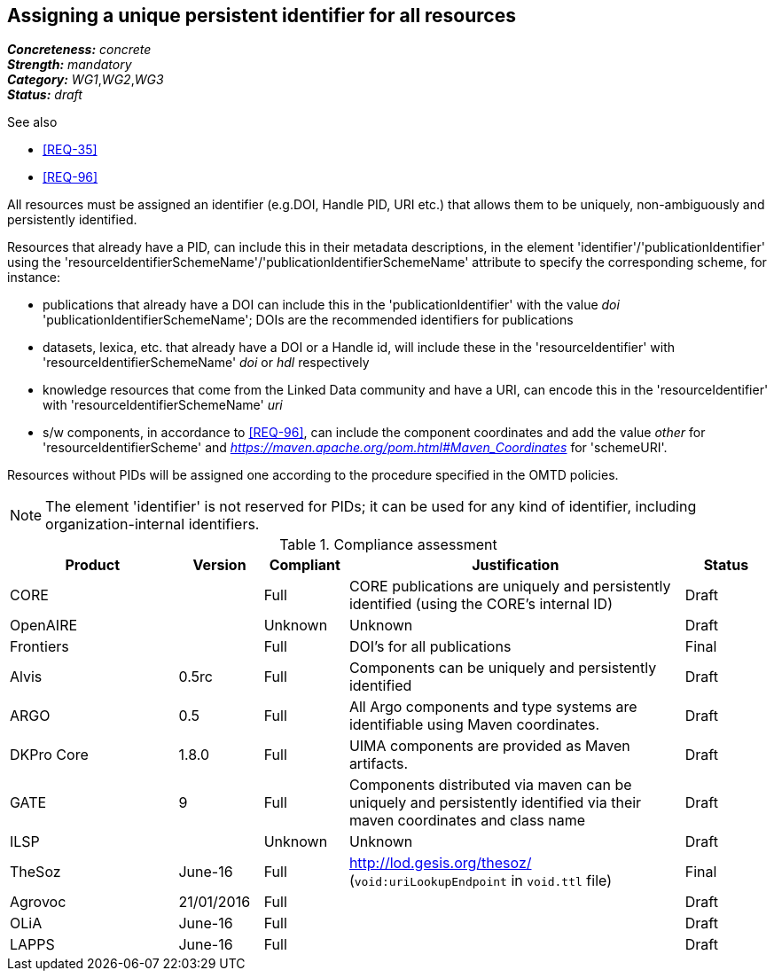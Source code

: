 == Assigning a unique persistent identifier for all resources

[%hardbreaks]
[small]#*_Concreteness:_* __concrete__#
[small]#*_Strength:_*     __mandatory__#
[small]#*_Category:_*     __WG1__,__WG2__,__WG3__#
[small]#*_Status:_*       __draft__#

.See also
* <<REQ-35>>

* <<REQ-96>>

All resources must be assigned an identifier (e.g.DOI, Handle PID, URI etc.) that allows them to be uniquely, non-ambiguously and persistently identified. 

Resources that already have a PID, can include this in their metadata descriptions, in the element 'identifier'/'publicationIdentifier' using the 'resourceIdentifierSchemeName'/'publicationIdentifierSchemeName' attribute to specify the corresponding scheme, for instance:

* publications that already have a DOI can include this in the 'publicationIdentifier' with the value _doi_ 'publicationIdentifierSchemeName'; DOIs are the recommended identifiers for publications

* datasets, lexica, etc. that already have a DOI or a Handle id, will include these in the 'resourceIdentifier' with 'resourceIdentifierSchemeName' _doi_ or _hdl_ respectively

* knowledge resources that come from the Linked Data community and have a URI, can encode this in the 'resourceIdentifier' with 'resourceIdentifierSchemeName' _uri_

* s/w components, in accordance to <<REQ-96>>, can include the component coordinates and add the value _other_ for 'resourceIdentifierScheme' and _https://maven.apache.org/pom.html#Maven_Coordinates_ for 'schemeURI'.

Resources without PIDs will be assigned one according to the procedure specified in the OMTD policies.

NOTE: The element 'identifier' is not reserved for PIDs; it can be used for any kind of identifier, including organization-internal identifiers.

.Compliance assessment
[cols="2,1,1,4,1"]
|====
|Product|Version|Compliant|Justification|Status

| CORE
|
| Full
| CORE publications are uniquely and persistently identified (using the CORE's internal ID)
| Draft

| OpenAIRE
|
| Unknown
| Unknown
| Draft

| Frontiers
|
| Full
| DOI's for all publications
| Final


| Alvis
| 0.5rc
| Full
| Components can be uniquely and persistently identified
| Draft

| ARGO
| 0.5
| Full
| All Argo components and type systems are identifiable using Maven coordinates.
| Draft

| DKPro Core
| 1.8.0
| Full
| UIMA components are provided as Maven artifacts.
| Draft

| GATE
| 9
| Full
| Components distributed via maven can be uniquely and persistently identified via their maven coordinates and class name
| Draft

| ILSP
| 
| Unknown
| Unknown
| Draft

| TheSoz
| June-16
| Full
| http://lod.gesis.org/thesoz/ (`void:uriLookupEndpoint` in `void.ttl` file)
| Final

| Agrovoc
| 21/01/2016
| Full
| 
| Draft

| OLiA
| June-16
| Full
| 
| Draft

| LAPPS
| June-16
| Full
| 
| Draft
|====
